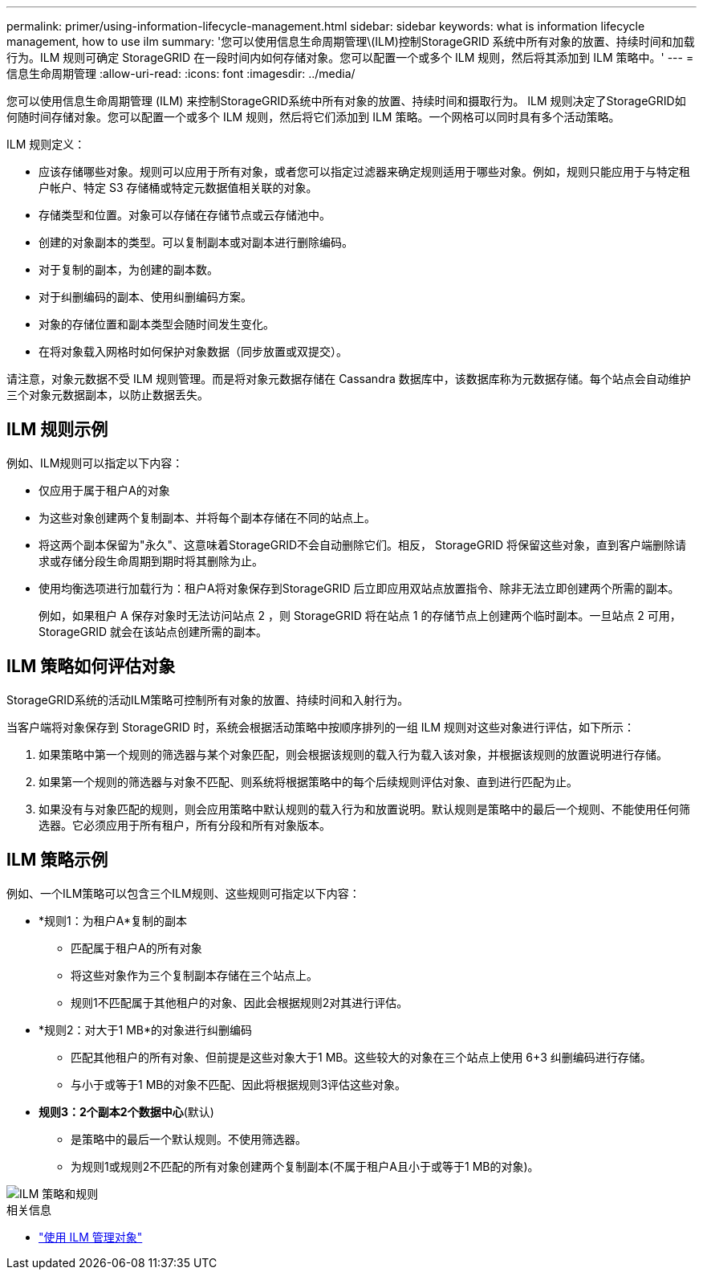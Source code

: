 ---
permalink: primer/using-information-lifecycle-management.html 
sidebar: sidebar 
keywords: what is information lifecycle management, how to use ilm 
summary: '您可以使用信息生命周期管理\(ILM)控制StorageGRID 系统中所有对象的放置、持续时间和加载行为。ILM 规则可确定 StorageGRID 在一段时间内如何存储对象。您可以配置一个或多个 ILM 规则，然后将其添加到 ILM 策略中。' 
---
= 信息生命周期管理
:allow-uri-read: 
:icons: font
:imagesdir: ../media/


[role="lead"]
您可以使用信息生命周期管理 (ILM) 来控制StorageGRID系统中所有对象的放置、持续时间和摄取行为。 ILM 规则决定了StorageGRID如何随时间存储对象。您可以配置一个或多个 ILM 规则，然后将它们添加到 ILM 策略。一个网格可以同时具有多个活动策略。

ILM 规则定义：

* 应该存储哪些对象。规则可以应用于所有对象，或者您可以指定过滤器来确定规则适用于哪些对象。例如，规则只能应用于与特定租户帐户、特定 S3 存储桶或特定元数据值相关联的对象。
* 存储类型和位置。对象可以存储在存储节点或云存储池中。
* 创建的对象副本的类型。可以复制副本或对副本进行删除编码。
* 对于复制的副本，为创建的副本数。
* 对于纠删编码的副本、使用纠删编码方案。
* 对象的存储位置和副本类型会随时间发生变化。
* 在将对象载入网格时如何保护对象数据（同步放置或双提交）。


请注意，对象元数据不受 ILM 规则管理。而是将对象元数据存储在 Cassandra 数据库中，该数据库称为元数据存储。每个站点会自动维护三个对象元数据副本，以防止数据丢失。



== ILM 规则示例

例如、ILM规则可以指定以下内容：

* 仅应用于属于租户A的对象
* 为这些对象创建两个复制副本、并将每个副本存储在不同的站点上。
* 将这两个副本保留为"永久"、这意味着StorageGRID不会自动删除它们。相反， StorageGRID 将保留这些对象，直到客户端删除请求或存储分段生命周期到期时将其删除为止。
* 使用均衡选项进行加载行为：租户A将对象保存到StorageGRID 后立即应用双站点放置指令、除非无法立即创建两个所需的副本。
+
例如，如果租户 A 保存对象时无法访问站点 2 ，则 StorageGRID 将在站点 1 的存储节点上创建两个临时副本。一旦站点 2 可用， StorageGRID 就会在该站点创建所需的副本。





== ILM 策略如何评估对象

StorageGRID系统的活动ILM策略可控制所有对象的放置、持续时间和入射行为。

当客户端将对象保存到 StorageGRID 时，系统会根据活动策略中按顺序排列的一组 ILM 规则对这些对象进行评估，如下所示：

. 如果策略中第一个规则的筛选器与某个对象匹配，则会根据该规则的载入行为载入该对象，并根据该规则的放置说明进行存储。
. 如果第一个规则的筛选器与对象不匹配、则系统将根据策略中的每个后续规则评估对象、直到进行匹配为止。
. 如果没有与对象匹配的规则，则会应用策略中默认规则的载入行为和放置说明。默认规则是策略中的最后一个规则、不能使用任何筛选器。它必须应用于所有租户，所有分段和所有对象版本。




== ILM 策略示例

例如、一个ILM策略可以包含三个ILM规则、这些规则可指定以下内容：

* *规则1：为租户A*复制的副本
+
** 匹配属于租户A的所有对象
** 将这些对象作为三个复制副本存储在三个站点上。
** 规则1不匹配属于其他租户的对象、因此会根据规则2对其进行评估。


* *规则2：对大于1 MB*的对象进行纠删编码
+
** 匹配其他租户的所有对象、但前提是这些对象大于1 MB。这些较大的对象在三个站点上使用 6+3 纠删编码进行存储。
** 与小于或等于1 MB的对象不匹配、因此将根据规则3评估这些对象。


* *规则3：2个副本2个数据中心*(默认)
+
** 是策略中的最后一个默认规则。不使用筛选器。
** 为规则1或规则2不匹配的所有对象创建两个复制副本(不属于租户A且小于或等于1 MB的对象)。




image::../media/ilm_policy_and_rules.png[ILM 策略和规则]

.相关信息
* link:../ilm/index.html["使用 ILM 管理对象"]

